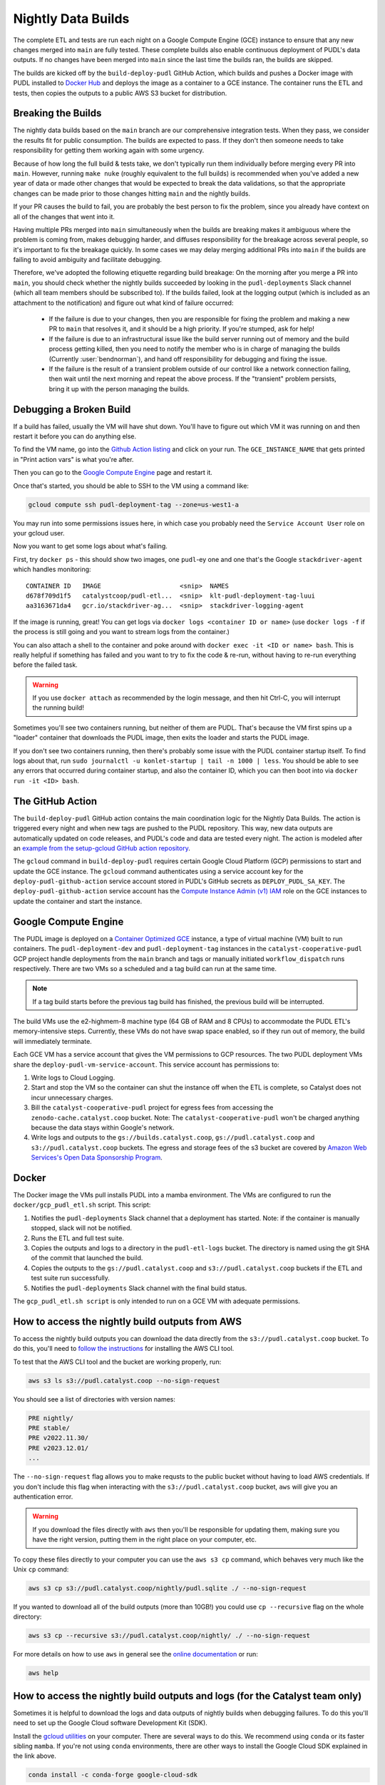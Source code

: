 .. _nightly-data-builds:

===============================================================================
Nightly Data Builds
===============================================================================

The complete ETL and tests are run each night on a Google Compute Engine (GCE) instance
to ensure that any new changes merged into ``main`` are fully tested. These complete
builds also enable continuous deployment of PUDL's data outputs. If no changes have been
merged into ``main`` since the last time the builds ran, the builds are skipped.

The builds are kicked off by the ``build-deploy-pudl`` GitHub Action, which builds and
pushes a Docker image with PUDL installed to `Docker Hub <https://hub.docker.com/r/catalystcoop/pudl-etl>`__
and deploys the image as a container to a GCE instance. The container runs the ETL and
tests, then copies the outputs to a public AWS S3 bucket for distribution.

Breaking the Builds
-------------------
The nightly data builds based on the ``main`` branch are our comprehensive integration
tests. When they pass, we consider the results fit for public consumption.  The builds
are expected to pass. If they don't then someone needs to take responsibility for
getting them working again with some urgency.

Because of how long the full build & tests take, we don't typically run them
individually before merging every PR into ``main``. However, running ``make nuke``
(roughly equivalent to the full builds) is recommended when you've added a new year of
data or made other changes that would be expected to break the data validations, so that
the appropriate changes can be made prior to those changes hitting ``main`` and the
nightly builds.

If your PR causes the build to fail, you are probably the best person to fix the
problem, since you already have context on all of the changes that went into it.

Having multiple PRs merged into ``main`` simultaneously when the builds are breaking
makes it ambiguous where the problem is coming from, makes debugging harder, and
diffuses responsibility for the breakage across several people, so it's important to fix
the breakage quickly. In some cases we may delay merging additional PRs into ``main``
if the builds are failing to avoid ambiguity and facilitate debugging.

Therefore, we've adopted the following etiquette regarding build breakage: On the
morning after you merge a PR into ``main``, you should check whether the nightly builds
succeeded by looking in the ``pudl-deployments`` Slack channel (which all team members
should be subscribed to). If the builds failed, look at the logging output (which is
included as an attachment to the notification) and figure out what kind of failure
occurred:

  * If the failure is due to your changes, then you are responsible for fixing the
    problem and making a new PR to ``main`` that resolves it, and it should be a high
    priority. If you're stumped, ask for help!
  * If the failure is due to an infrastructural issue like the build server running out
    of memory and the build process getting killed, then you need to notify the member
    who is in charge of managing the builds (Currently :user:`bendnorman`), and hand off
    responsibility for debugging and fixing the issue.
  * If the failure is the result of a transient problem outside of our control like a
    network connection failing, then wait until the next morning and repeat the above
    process. If the "transient" problem persists, bring it up with the person
    managing the builds.

Debugging a Broken Build
------------------------

If a build has failed, usually the VM will have shut down. You'll have to figure out
which VM it was running on and then restart it before you can do anything else.

To find the VM name, go into the `Github Action listing
<https://github.com/catalyst-cooperative/pudl/actions/workflows/build-deploy-pudl.yml>`__
and click on your run. The ``GCE_INSTANCE_NAME`` that gets printed in "Print
action vars" is what you're after.

Then you can go to the `Google Compute Engine
<https://console.cloud.google.com/compute/instances?project=catalyst-cooperative-pudl>`__
page and restart it.

Once that's started, you should be able to SSH to the VM using a command like:

.. code::

    gcloud compute ssh pudl-deployment-tag --zone=us-west1-a

You may run into some permissions issues here, in which case you probably need the
``Service Account User`` role on your gcloud user.

Now you want to get some logs about what's failing.

First, try ``docker ps`` - this should show two images, one ``pudl``-ey one and
one that's the Google ``stackdriver-agent`` which handles monitoring::

   CONTAINER ID   IMAGE                     <snip>  NAMES
   d678f709d1f5   catalystcoop/pudl-etl...  <snip>  klt-pudl-deployment-tag-luui
   aa3163671da4   gcr.io/stackdriver-ag...  <snip>  stackdriver-logging-agent

If the image is running, great! You can get logs via ``docker logs
<container ID or name>`` (use ``docker logs -f`` if the process is still
going and you want to stream logs from the container.)

You can also attach a shell to the container and poke around with ``docker exec
-it <ID or name> bash``. This is really helpful if something has failed and you
want to try to fix the code & re-run, without having to re-run everything
before the failed task.

.. Warning::

   If you use ``docker attach`` as recommended by the login message, and then
   hit Ctrl-C, you will interrupt the running build!

Sometimes you'll see two containers running, but neither of them are PUDL.
That's because the VM first spins up a "loader" container that downloads the
PUDL image, then exits the loader and starts the PUDL image.

If you don't see two containers running, then there's probably some issue with
the PUDL container startup itself. To find logs about that, run ``sudo
journalctl -u konlet-startup | tail -n 1000 | less``. You should be able to see
any errors that occurred during container startup, and also the container ID,
which you can then boot into via ``docker run -it <ID> bash``.


The GitHub Action
-----------------
The ``build-deploy-pudl`` GitHub action contains the main coordination logic for
the Nightly Data Builds. The action is triggered every night and when new tags are
pushed to the PUDL repository. This way, new data outputs are automatically updated
on code releases, and PUDL's code and data are tested every night. The action is
modeled after an `example from the setup-gcloud GitHub action repository <https://github.com/google-github-actions/setup-gcloud/tree/main/example-workflows/gce>`__.

The ``gcloud`` command in ``build-deploy-pudl`` requires certain Google Cloud
Platform (GCP) permissions to start and update the GCE instance. The
``gcloud`` command authenticates using a service account key for the
``deploy-pudl-github-action`` service account stored in PUDL's GitHub secrets
as ``DEPLOY_PUDL_SA_KEY``. The ``deploy-pudl-github-action`` service account has
the `Compute Instance Admin (v1) IAM <https://cloud.google.com/iam/docs/understanding-roles#compute-engine>`__
role on the GCE instances to update the container and start the instance.

Google Compute Engine
---------------------
The PUDL image is deployed on a `Container Optimized GCE
<https://cloud.google.com/container-optimized-os/docs/concepts/features-and-benefits>`__
instance, a type of virtual machine (VM) built to run containers. The
``pudl-deployment-dev`` and ``pudl-deployment-tag`` instances in the
``catalyst-cooperative-pudl`` GCP project handle deployments from the ``main`` branch
and tags or manually initiated ``workflow_dispatch`` runs respectively. There are two
VMs so a scheduled and a tag build can run at the same time.

.. note::

    If a tag build starts before the previous tag build has finished, the previous build
    will be interrupted.

The build VMs use the e2-highmem-8 machine type (64 GB of RAM and 8 CPUs) to accommodate
the PUDL ETL's memory-intensive steps. Currently, these VMs do not have swap space
enabled, so if they run out of memory, the build will immediately terminate.

Each GCE VM has a service account that gives the VM permissions to GCP resources.
The two PUDL deployment VMs share the ``deploy-pudl-vm-service-account``. This
service account has permissions to:

1. Write logs to Cloud Logging.
2. Start and stop the VM so the container can shut the instance off when the ETL
   is complete, so Catalyst does not incur unnecessary charges.
3. Bill the ``catalyst-cooperative-pudl`` project for egress fees from accessing
   the ``zenodo-cache.catalyst.coop`` bucket. Note: The ``catalyst-cooperative-pudl``
   won't be charged anything because the data stays within Google's network.
4. Write logs and outputs to the ``gs://builds.catalyst.coop``,
   ``gs://pudl.catalyst.coop`` and ``s3://pudl.catalyst.coop`` buckets.
   The egress and storage fees of the s3 bucket are covered by
   `Amazon Web Services's Open Data Sponsorship Program
   <https://aws.amazon.com/opendata/open-data-sponsorship-program/>`__.

Docker
------
The Docker image the VMs pull installs PUDL into a mamba environment. The VMs
are configured to run the ``docker/gcp_pudl_etl.sh`` script. This script:

1. Notifies the ``pudl-deployments`` Slack channel that a deployment has started.
   Note: if the container is manually stopped, slack will not be notified.
2. Runs the ETL and full test suite.
3. Copies the outputs and logs to a directory in the ``pudl-etl-logs`` bucket. The
   directory is named using the git SHA of the commit that launched the build.
4. Copies the outputs to the ``gs://pudl.catalyst.coop`` and ``s3://pudl.catalyst.coop``
   buckets if the ETL and test suite run successfully.
5. Notifies the ``pudl-deployments`` Slack channel with the final build status.

The ``gcp_pudl_etl.sh script`` is only intended to run on a GCE VM with adequate
permissions.

How to access the nightly build outputs from AWS
------------------------------------------------
To access the nightly build outputs you can download
the data directly from the ``s3://pudl.catalyst.coop`` bucket. To do this, you'll
need to `follow the instructions
<https://docs.aws.amazon.com/cli/latest/userguide/getting-started-install.html>`__
for installing the AWS CLI tool.

To test that the AWS CLI tool and the bucket are working properly, run:

.. code-block::

   aws s3 ls s3://pudl.catalyst.coop --no-sign-request

You should see a list of directories with version names:

.. code-block::

   PRE nightly/
   PRE stable/
   PRE v2022.11.30/
   PRE v2023.12.01/
   ...

The ``--no-sign-request`` flag allows you to make requsts to the
public bucket without having to load AWS credentials. If you don't
include this flag when interacting with the ``s3://pudl.catalyst.coop``
bucket, ``aws`` will give you an authentication error.

.. warning::

   If you download the files directly with ``aws`` then you'll be responsible for
   updating them, making sure you have the right version, putting them in the right
   place on your computer, etc.

To copy these files directly to your computer you can use the ``aws s3 cp`` command,
which behaves very much like the Unix ``cp`` command:

.. code::

   aws s3 cp s3://pudl.catalyst.coop/nightly/pudl.sqlite ./ --no-sign-request

If you wanted to download all of the build outputs (more than 10GB!) you could use ``cp
--recursive`` flag on the whole directory:

.. code::

   aws s3 cp --recursive s3://pudl.catalyst.coop/nightly/ ./ --no-sign-request

For more details on how to use ``aws`` in general see the
`online documentation <https://docs.aws.amazon.com/cli/latest/reference/s3/>`__ or run:

.. code::

   aws help

How to access the nightly build outputs and logs (for the Catalyst team only)
-----------------------------------------------------------------------------

Sometimes it is helpful to download the logs and data outputs of
nightly builds when debugging failures. To do this you'll need to
set up the Google Cloud software Development Kit (SDK).

Install the `gcloud utilities <https://cloud.google.com/sdk/docs/install>`__ on your
computer. There are several ways to do this. We recommend using ``conda`` or its faster
sibling ``mamba``. If you're not using ``conda`` environments, there are other
ways to install the Google Cloud SDK explained in the link above.

.. code::

  conda install -c conda-forge google-cloud-sdk

Log into the account you used to create your new project above by running:

.. code::

  gcloud auth login

Initialize the ``gcloud`` command line interface and select the
``catalyst-cooperative-pudl`` project.

If it asks you whether you want to "re-initialize this configuration with new settings"
say yes.

.. code::

  gcloud init

Finally, use ``gcloud`` to establish application default credentials; this will allow
the project to be used for requester pays access through applications:

.. code::

  gcloud auth application-default login

To test whether your GCP account is set up correctly and authenticated you can run the
following command to list the contents of the cloud storage bucket containing the PUDL
data. This doesn't actually download any data, but will show you the versions
that are available:

.. code::

   gsutil ls -lh gs://builds.catalyst.coop

You should see a list of directories with build IDs that have a naming convention:
``<YYYY-MM-DD-HHMM>-<short git commit SHA>-<git branch>``.

To see what the outputs are for a given nightly build, you can use ``gsutil`` like this:

.. code::

    gsutil ls -lh gs://builds.catalyst.coop/2024-01-03-0605-e9a91be-dev/

    804.57 MiB  2024-01-03T11:19:15Z  gs://builds.catalyst.coop/2024-01-03-0605-e9a91be-dev/censusdp1tract.sqlite
      5.01 GiB  2024-01-03T11:20:02Z  gs://builds.catalyst.coop/2024-01-03-0605-e9a91be-dev/core_epacems__hourly_emissions.parquet
    759.32 MiB  2024-01-03T11:19:17Z  gs://builds.catalyst.coop/2024-01-03-0605-e9a91be-dev/ferc1_dbf.sqlite
    813.52 MiB  2024-01-03T11:19:18Z  gs://builds.catalyst.coop/2024-01-03-0605-e9a91be-dev/ferc1_xbrl.sqlite
      1.65 MiB  2024-01-03T11:18:18Z  gs://builds.catalyst.coop/2024-01-03-0605-e9a91be-dev/ferc1_xbrl_datapackage.json
      6.94 MiB  2024-01-03T11:18:19Z  gs://builds.catalyst.coop/2024-01-03-0605-e9a91be-dev/ferc1_xbrl_taxonomy_metadata.json
    282.71 MiB  2024-01-03T11:19:02Z  gs://builds.catalyst.coop/2024-01-03-0605-e9a91be-dev/ferc2_dbf.sqlite
     89.55 MiB  2024-01-03T11:18:40Z  gs://builds.catalyst.coop/2024-01-03-0605-e9a91be-dev/ferc2_xbrl.sqlite
      1.88 MiB  2024-01-03T11:18:18Z  gs://builds.catalyst.coop/2024-01-03-0605-e9a91be-dev/ferc2_xbrl_datapackage.json
      6.78 MiB  2024-01-03T11:18:18Z  gs://builds.catalyst.coop/2024-01-03-0605-e9a91be-dev/ferc2_xbrl_taxonomy_metadata.json
      8.25 MiB  2024-01-03T11:18:20Z  gs://builds.catalyst.coop/2024-01-03-0605-e9a91be-dev/ferc60_dbf.sqlite
     20.02 MiB  2024-01-03T11:18:22Z  gs://builds.catalyst.coop/2024-01-03-0605-e9a91be-dev/ferc60_xbrl.sqlite
    731.31 KiB  2024-01-03T11:18:18Z  gs://builds.catalyst.coop/2024-01-03-0605-e9a91be-dev/ferc60_xbrl_datapackage.json
      1.77 MiB  2024-01-03T11:18:19Z  gs://builds.catalyst.coop/2024-01-03-0605-e9a91be-dev/ferc60_xbrl_taxonomy_metadata.json
    153.72 MiB  2024-01-03T11:18:54Z  gs://builds.catalyst.coop/2024-01-03-0605-e9a91be-dev/ferc6_dbf.sqlite
     62.01 MiB  2024-01-03T11:18:28Z  gs://builds.catalyst.coop/2024-01-03-0605-e9a91be-dev/ferc6_xbrl.sqlite
      1.02 MiB  2024-01-03T11:18:18Z  gs://builds.catalyst.coop/2024-01-03-0605-e9a91be-dev/ferc6_xbrl_datapackage.json
      2.74 MiB  2024-01-03T11:18:18Z  gs://builds.catalyst.coop/2024-01-03-0605-e9a91be-dev/ferc6_xbrl_taxonomy_metadata.json
    905.31 MiB  2024-01-03T11:19:17Z  gs://builds.catalyst.coop/2024-01-03-0605-e9a91be-dev/ferc714_xbrl.sqlite
     58.41 KiB  2024-01-03T11:18:18Z  gs://builds.catalyst.coop/2024-01-03-0605-e9a91be-dev/ferc714_xbrl_datapackage.json
    187.86 KiB  2024-01-03T11:18:18Z  gs://builds.catalyst.coop/2024-01-03-0605-e9a91be-dev/ferc714_xbrl_taxonomy_metadata.json
      4.05 MiB  2024-01-03T11:18:19Z  gs://builds.catalyst.coop/2024-01-03-0605-e9a91be-dev/metadata.yml
         4 MiB  2024-01-03T12:09:34Z  gs://builds.catalyst.coop/2024-01-03-0605-e9a91be-dev/pudl-etl.log
      13.1 GiB  2024-01-03T11:21:41Z  gs://builds.catalyst.coop/2024-01-03-0605-e9a91be-dev/pudl.sqlite
           0 B  2024-01-03T11:18:18Z  gs://builds.catalyst.coop/2024-01-03-0605-e9a91be-dev/success
                                     gs://builds.catalyst.coop/2024-01-03-0605-e9a91be-dev/core_epacems__hourly_emissions/
    TOTAL: 25 objects, 23557650395 bytes (21.94 GiB)

If you want to copy these files down directly to your computer, you can use
the ``gsutil cp`` command, which behaves very much like the Unix ``cp`` command:

.. code::

   gsutil cp gs://builds.catalyst.coop/<build ID>/pudl.sqlite ./

If you wanted to download all of the build outputs (more than 10GB!) you could use ``cp
-r`` on the whole directory:

.. code::

   gsutil cp -r gs://builds.catalyst.coop/<build ID>/ ./

For more details on how to use ``gsutil`` in general see the
`online documentation <https://cloud.google.com/storage/docs/gsutil>`__ or run:

.. code::

   gsutil --help
